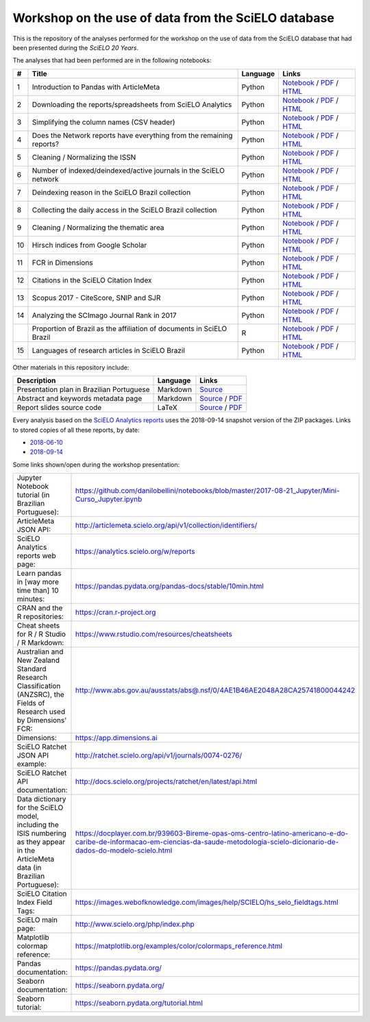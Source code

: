 Workshop on the use of data from the SciELO database
====================================================

This is the repository of the analyses performed for the
workshop on the use of data from the SciELO database
that had been presented during the *SciELO 20 Years*.

The analyses that had been performed are in the following notebooks:

.. list-table::

  * - **#**
    - **Title**
    - **Language**
    - **Links**
  * - 1
    - Introduction to Pandas with ArticleMeta
    - Python
    - `Notebook <articlemeta_pandas.ipynb>`_ /
      `PDF <pdf/01_articlemeta_pandas.pdf>`_ /
      `HTML <http://htmlpreview.github.io/?https://github.com/scieloorg/scielo20gt6/blob/master/html/01_articlemeta_pandas.html>`_
  * - 2
    - Downloading the reports/spreadsheets from SciELO Analytics
    - Python
    - `Notebook <download_reports.ipynb>`_ /
      `PDF <pdf/02_download_reports.pdf>`_ /
      `HTML <http://htmlpreview.github.io/?https://github.com/scieloorg/scielo20gt6/blob/master/html/02_download_reports.html>`_
  * - 3
    - Simplifying the column names (CSV header)
    - Python
    - `Notebook <simplify_header.ipynb>`_ /
      `PDF <pdf/03_simplify_header.pdf>`_ /
      `HTML <http://htmlpreview.github.io/?https://github.com/scieloorg/scielo20gt6/blob/master/html/03_simplify_header.html>`_
  * - 4
    - Does the Network reports have everything
      from the remaining reports?
    - Python
    - `Notebook <network_has_everything.ipynb>`_ /
      `PDF <pdf/04_network_has_everything.pdf>`_ /
      `HTML <http://htmlpreview.github.io/?https://github.com/scieloorg/scielo20gt6/blob/master/html/04_network_has_everything.html>`_
  * - 5
    - Cleaning / Normalizing the ISSN
    - Python
    - `Notebook <clean_issn.ipynb>`_ /
      `PDF <pdf/05_clean_issn.pdf>`_ /
      `HTML <http://htmlpreview.github.io/?https://github.com/scieloorg/scielo20gt6/blob/master/html/05_clean_issn.html>`_
  * - 6
    - Number of indexed/deindexed/active journals in the SciELO network
    - Python
    - `Notebook <active_journals.ipynb>`_ /
      `PDF <pdf/06_active_journals.pdf>`_ /
      `HTML <http://htmlpreview.github.io/?https://github.com/scieloorg/scielo20gt6/blob/master/html/06_active_journals.html>`_
  * - 7
    - Deindexing reason in the SciELO Brazil collection
    - Python
    - `Notebook <deindex_reason.ipynb>`_ /
      `PDF <pdf/07_deindex_reason.pdf>`_ /
      `HTML <http://htmlpreview.github.io/?https://github.com/scieloorg/scielo20gt6/blob/master/html/07_deindex_reason.html>`_
  * - 8
    - Collecting the daily access in the SciELO Brazil collection
    - Python
    - `Notebook <daily_access.ipynb>`_ /
      `PDF <pdf/08_daily_access.pdf>`_ /
      `HTML <http://htmlpreview.github.io/?https://github.com/scieloorg/scielo20gt6/blob/master/html/08_daily_access.html>`_
  * - 9
    - Cleaning / Normalizing the thematic area
    - Python
    - `Notebook <clean_area.ipynb>`_ /
      `PDF <pdf/09_clean_area.pdf>`_ /
      `HTML <http://htmlpreview.github.io/?https://github.com/scieloorg/scielo20gt6/blob/master/html/09_clean_area.html>`_
  * - 10
    - Hirsch indices from Google Scholar
    - Python
    - `Notebook <google_scholar_h5.ipynb>`_ /
      `PDF <pdf/10_google_scholar_h5.pdf>`_ /
      `HTML <http://htmlpreview.github.io/?https://github.com/scieloorg/scielo20gt6/blob/master/html/10_google_scholar_h5.html>`_
  * - 11
    - FCR in Dimensions
    - Python
    - `Notebook <dimensions_fcr.ipynb>`_ /
      `PDF <pdf/11_dimensions_fcr.pdf>`_ /
      `HTML <http://htmlpreview.github.io/?https://github.com/scieloorg/scielo20gt6/blob/master/html/11_dimensions_fcr.html>`_
  * - 12
    - Citations in the SciELO Citation Index
    - Python
    - `Notebook <scielo_ci_citations.ipynb>`_ /
      `PDF <pdf/12_scielo_ci_citations.pdf>`_ /
      `HTML <http://htmlpreview.github.io/?https://github.com/scieloorg/scielo20gt6/blob/master/html/12_scielo_ci_citations.html>`_
  * - 13
    - Scopus 2017 - CiteScore, SNIP and SJR
    - Python
    - `Notebook <scopus2017.ipynb>`_ /
      `PDF <pdf/13_scopus2017.pdf>`_ /
      `HTML <http://htmlpreview.github.io/?https://github.com/scieloorg/scielo20gt6/blob/master/html/13_scopus2017.html>`_
  * - 14
    - Analyzing the SCImago Journal Rank in 2017
    - Python
    - `Notebook <scimago2017.ipynb>`_ /
      `PDF <pdf/14_scimago2017.pdf>`_ /
      `HTML <http://htmlpreview.github.io/?https://github.com/scieloorg/scielo20gt6/blob/master/html/14_scimago2017.html>`_
  * -
    - Proportion of Brazil as the affiliation of documents in SciELO Brazil
    - R
    - `Notebook <affiliation_br.Rmd>`_ /
      `PDF <pdf/affiliation_br.pdf>`_ /
      `HTML <http://htmlpreview.github.io/?https://github.com/scieloorg/scielo20gt6/blob/master/html/affiliation_br.html>`_
  * - 15
    - Languages of research articles in SciELO Brazil
    - Python
    - `Notebook <articles_languages.ipynb>`_ /
      `PDF <pdf/15_articles_languages.pdf>`_ /
      `HTML <http://htmlpreview.github.io/?https://github.com/scieloorg/scielo20gt6/blob/master/html/15_articles_languages.html>`_

Other materials in this repository include:

.. list-table::

  * - **Description**
    - **Language**
    - **Links**
  * - Presentation plan in Brazilian Portuguese
    - Markdown
    - `Source <presentation_plan_ptbr.md>`_
  * - Abstract and keywords metadata page
    - Markdown
    - `Source <metadata.md>`_ /
      `PDF <pdf/metadata.pdf>`_
  * - Report slides source code
    - LaTeX
    - `Source <slides.tex>`_ /
      `PDF <pdf/slides.pdf>`_

Every analysis based on the
`SciELO Analytics reports <https://analytics.scielo.org/w/reports>`_
uses the 2018-09-14 snapshot version of the ZIP packages.
Links to stored copies of all these reports, by date:

* `2018-06-10 <https://drive.google.com/open?id=1-FMfu8e83uAjkAQUK8xhtm2L5hn10m51>`_
* `2018-09-14 <https://drive.google.com/open?id=1sd2R42Uq27MaA6iBGQgbVpTHjgsFNzEN>`_

Some links shown/open during the workshop presentation:

.. list-table::

  * - Jupyter Notebook tutorial (in Brazilian Portuguese):
    - `<https://github.com/danilobellini/notebooks/blob/master/2017-08-21_Jupyter/Mini-Curso_Jupyter.ipynb>`_
  * - ArticleMeta JSON API:
    - `<http://articlemeta.scielo.org/api/v1/collection/identifiers/>`_
  * - SciELO Analytics reports web page:
    - `<https://analytics.scielo.org/w/reports>`_
  * - Learn pandas in [way more time than] 10 minutes:
    - `<https://pandas.pydata.org/pandas-docs/stable/10min.html>`_
  * - CRAN and the R repositories:
    - `<https://cran.r-project.org>`_
  * - Cheat sheets for R / R Studio / R Markdown:
    - `<https://www.rstudio.com/resources/cheatsheets>`_
  * - Australian and New Zealand Standard Research Classification
      (ANZSRC),
      the Fields of Research used by Dimensions' FCR:
    - `<http://www.abs.gov.au/ausstats/abs@.nsf/0/4AE1B46AE2048A28CA25741800044242>`_
  * - Dimensions:
    - `<https://app.dimensions.ai>`_
  * - SciELO Ratchet JSON API example:
    - `<http://ratchet.scielo.org/api/v1/journals/0074-0276/>`_
  * - SciELO Ratchet API documentation:
    - `<http://docs.scielo.org/projects/ratchet/en/latest/api.html>`_
  * - Data dictionary for the SciELO model,
      including the ISIS numbering
      as they appear in the ArticleMeta data (in Brazilian Portuguese):
    - `<https://docplayer.com.br/939603-Bireme-opas-oms-centro-latino-americano-e-do-caribe-de-informacao-em-ciencias-da-saude-metodologia-scielo-dicionario-de-dados-do-modelo-scielo.html>`_
  * - SciELO Citation Index Field Tags:
    - `<https://images.webofknowledge.com/images/help/SCIELO/hs_selo_fieldtags.html>`_
  * - SciELO main page:
    - `<http://www.scielo.org/php/index.php>`_
  * - Matplotlib colormap reference:
    - `<https://matplotlib.org/examples/color/colormaps_reference.html>`_
  * - Pandas documentation:
    - `<https://pandas.pydata.org/>`_
  * - Seaborn documentation:
    - `<https://seaborn.pydata.org/>`_
  * - Seaborn tutorial:
    - `<https://seaborn.pydata.org/tutorial.html>`_

